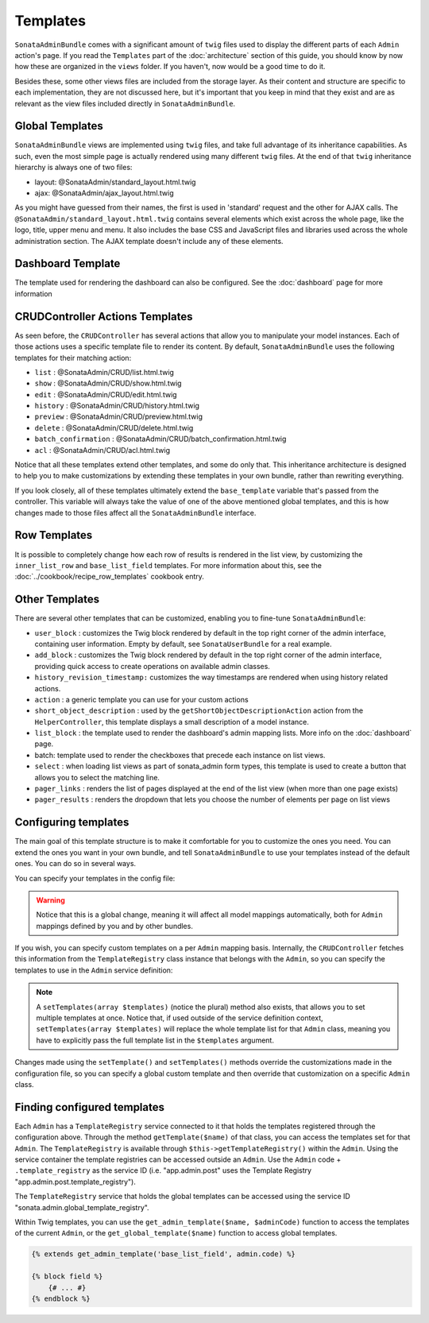 Templates
=========

``SonataAdminBundle`` comes with a significant amount of ``twig`` files used to display the
different parts of each ``Admin`` action's page. If you read the ``Templates`` part of the
:doc:`architecture` section of this guide, you should know by now how these are organized in
the ``views`` folder. If you haven't, now would be a good time to do it.

Besides these, some other views files are included from the storage layer. As their content and
structure are specific to each implementation, they are not discussed here, but it's important
that you keep in mind that they exist and are as relevant as the view files included
directly in ``SonataAdminBundle``.

Global Templates
----------------

``SonataAdminBundle`` views are implemented using ``twig`` files, and take full advantage of its
inheritance capabilities. As such, even the most simple page is actually rendered using many
different ``twig`` files. At the end of that ``twig`` inheritance hierarchy is always one of two files:

* layout: @SonataAdmin/standard_layout.html.twig
* ajax: @SonataAdmin/ajax_layout.html.twig

As you might have guessed from their names, the first is used in 'standard' request and the other
for AJAX calls. The ``@SonataAdmin/standard_layout.html.twig`` contains several elements which
exist across the whole page, like the logo, title, upper menu and menu. It also includes the base CSS
and JavaScript files and libraries used across the whole administration section. The AJAX template
doesn't include any of these elements.

Dashboard Template
------------------

The template used for rendering the dashboard can also be configured. See the :doc:`dashboard` page
for more information

CRUDController Actions Templates
--------------------------------

As seen before, the ``CRUDController`` has several actions that allow you to manipulate your
model instances. Each of those actions uses a specific template file to render its content.
By default, ``SonataAdminBundle`` uses the following templates for their matching action:

* ``list`` : @SonataAdmin/CRUD/list.html.twig
* ``show`` : @SonataAdmin/CRUD/show.html.twig
* ``edit`` : @SonataAdmin/CRUD/edit.html.twig
* ``history`` : @SonataAdmin/CRUD/history.html.twig
* ``preview`` : @SonataAdmin/CRUD/preview.html.twig
* ``delete`` : @SonataAdmin/CRUD/delete.html.twig
* ``batch_confirmation`` : @SonataAdmin/CRUD/batch_confirmation.html.twig
* ``acl`` : @SonataAdmin/CRUD/acl.html.twig

Notice that all these templates extend other templates, and some do only that. This inheritance
architecture is designed to help you to make customizations by extending these templates
in your own bundle, rather than rewriting everything.

If you look closely, all of these templates ultimately extend the ``base_template`` variable that's
passed from the controller. This variable will always take the value of one of the above mentioned
global templates, and this is how changes made to those files affect all the ``SonataAdminBundle``
interface.

Row Templates
-------------

It is possible to completely change how each row of results is rendered in the
list view, by customizing the ``inner_list_row`` and ``base_list_field`` templates.
For more information about this, see the :doc:`../cookbook/recipe_row_templates`
cookbook entry.

Other Templates
---------------

There are several other templates that can be customized, enabling you to fine-tune
``SonataAdminBundle``:

* ``user_block`` : customizes the Twig block rendered by default in the top right
  corner of the admin interface, containing user information.
  Empty by default, see ``SonataUserBundle`` for a real example.
* ``add_block`` : customizes the Twig block rendered by default in the top right
  corner of the admin interface, providing quick access to create operations on
  available admin classes.
* ``history_revision_timestamp:`` customizes the way timestamps are rendered when
  using history related actions.
* ``action`` : a generic template you can use for your custom actions
* ``short_object_description`` : used by the ``getShortObjectDescriptionAction``
  action from the ``HelperController``, this template displays a small
  description of a model instance.
* ``list_block`` : the template used to render the dashboard's admin mapping lists.
  More info on the :doc:`dashboard` page.
* batch: template used to render the checkboxes that precede each instance on list views.
* ``select`` : when loading list views as part of sonata_admin form types, this
  template is used to create a button that allows you to select the matching line.
* ``pager_links`` : renders the list of pages displayed at the end of the list view
  (when more than one page exists)
* ``pager_results`` : renders the dropdown that lets you choose the number of
  elements per page on list views

Configuring templates
---------------------

The main goal of this template structure is to make it comfortable for you
to customize the ones you need. You can extend the ones you want in your own bundle, and
tell ``SonataAdminBundle`` to use your templates instead of the default ones. You can do so
in several ways.

You can specify your templates in the config file:

.. configuration-block::

    .. code-block:: yaml

        # config/packages/sonata_admin.yaml

        sonata_admin:
            templates:
                layout:                     '@SonataAdmin/standard_layout.html.twig'
                ajax:                       '@SonataAdmin/ajax_layout.html.twig'
                list:                       '@SonataAdmin/CRUD/list.html.twig'
                show:                       '@SonataAdmin/CRUD/show.html.twig'
                show_compare:               '@SonataAdmin/CRUD/show_compare.html.twig'
                edit:                       '@SonataAdmin/CRUD/edit.html.twig'
                history:                    '@SonataAdmin/CRUD/history.html.twig'
                preview:                    '@SonataAdmin/CRUD/preview.html.twig'
                delete:                     '@SonataAdmin/CRUD/delete.html.twig'
                batch:                      '@SonataAdmin/CRUD/list__batch.html.twig'
                acl:                        '@SonataAdmin/CRUD/acl.html.twig'
                action:                     '@SonataAdmin/CRUD/action.html.twig'
                select:                     '@SonataAdmin/CRUD/list__select.html.twig'
                filter:                     '@SonataAdmin/Form/filter_admin_fields.html.twig'
                dashboard:                  '@SonataAdmin/Core/dashboard.html.twig'
                search:                     '@SonataAdmin/Core/search.html.twig'
                batch_confirmation:         '@SonataAdmin/CRUD/batch_confirmation.html.twig'
                inner_list_row:             '@SonataAdmin/CRUD/list_inner_row.html.twig'
                base_list_field:            '@SonataAdmin/CRUD/base_list_field.html.twig'
                list_block:                 '@SonataAdmin/Block/block_admin_list.html.twig'
                user_block:                 '@SonataAdmin/Core/user_block.html.twig'
                add_block:                  '@SonataAdmin/Core/add_block.html.twig'
                pager_links:                '@SonataAdmin/Pager/links.html.twig'
                pager_results:              '@SonataAdmin/Pager/results.html.twig'
                tab_menu_template:          '@SonataAdmin/Core/tab_menu_template.html.twig'
                history_revision_timestamp: '@SonataAdmin/CRUD/history_revision_timestamp.html.twig'
                short_object_description:   '@SonataAdmin/Helper/short-object-description.html.twig'
                search_result_block:        '@SonataAdmin/Block/block_search_result.html.twig'
                action_create:              '@SonataAdmin/CRUD/dashboard__action_create.html.twig'
                button_acl:                 '@SonataAdmin/Button/acl_button.html.twig'
                button_create:              '@SonataAdmin/Button/create_button.html.twig'
                button_edit:                '@SonataAdmin/Button/edit_button.html.twig'
                button_history:             '@SonataAdmin/Button/history_button.html.twig'
                button_list:                '@SonataAdmin/Button/list_button.html.twig'
                button_show:                '@SonataAdmin/Button/show_button.html.twig'

.. warning::

    Notice that this is a global change, meaning it will affect all model mappings
    automatically, both for ``Admin`` mappings defined by you and by other bundles.

If you wish, you can specify custom templates on a per ``Admin`` mapping
basis. Internally, the ``CRUDController`` fetches this information from the
``TemplateRegistry`` class instance that belongs with the ``Admin``, so you
can specify the templates to use in the ``Admin`` service definition:

.. configuration-block::

    .. code-block:: yaml

        # config/services.yaml

        services:
            app.admin.post:
                class: App\Admin\PostAdmin
                arguments:
                    - ~
                    - App\Entity\Post
                    - ~
                calls:
                    - [setTemplate, ['edit', 'PostAdmin/edit.html.twig']]
                tags:
                    - { name: sonata.admin, manager_type: orm, group: 'Content', label: 'Post' }

    .. code-block:: xml

       <!-- config/services.xml -->

        <service id="app.admin.post" class="App\Admin\PostAdmin">
            <tag name="sonata.admin" manager_type="orm" group="Content" label="Post"/>
            <argument/>
            <argument>App\Entity\Post</argument>
            <argument/>
            <call method="setTemplate">
                <argument>edit</argument>
                <argument>PostAdmin/edit.html.twig</argument>
            </call>
        </service>

.. note::

    A ``setTemplates(array $templates)`` (notice the plural) method also
    exists, that allows you to set multiple templates at once. Notice that,
    if used outside of the service definition context,
    ``setTemplates(array $templates)`` will replace the whole template list
    for that ``Admin`` class, meaning you have to explicitly pass the full
    template list in the ``$templates`` argument.

Changes made using the ``setTemplate()`` and ``setTemplates()`` methods
override the customizations made in the configuration file, so you can specify
a global custom template and then override that customization on a specific
``Admin`` class.

Finding configured templates
----------------------------
Each ``Admin`` has a ``TemplateRegistry`` service connected to it that holds
the templates registered through the configuration above. Through the method
``getTemplate($name)`` of that class, you can access the templates set for
that ``Admin``. The ``TemplateRegistry`` is available through ``$this->getTemplateRegistry()``
within the ``Admin``. Using the service container the template registries can
be accessed outside an ``Admin``. Use the ``Admin`` code + ``.template_registry``
as the service ID (i.e. "app.admin.post" uses the Template Registry
"app.admin.post.template_registry").

The ``TemplateRegistry`` service that holds the global templates can be accessed
using the service ID "sonata.admin.global_template_registry".

Within Twig templates, you can use the ``get_admin_template($name, $adminCode)``
function to access the templates of the current ``Admin``, or the
``get_global_template($name)`` function to access global templates.

.. code-block:: html+jinja

    {% extends get_admin_template('base_list_field', admin.code) %}

    {% block field %}
        {# ... #}
    {% endblock %}

